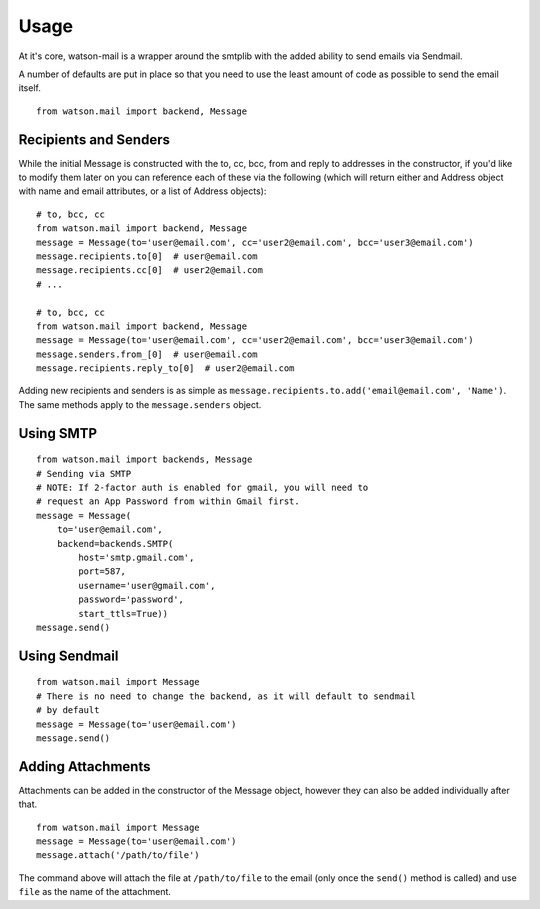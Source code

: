 Usage
=====

At it's core, watson-mail is a wrapper around the smtplib with the added
ability to send emails via Sendmail.

A number of defaults are put in place so that you need to use the least amount
of code as possible to send the email itself.

::

    from watson.mail import backend, Message

Recipients and Senders
~~~~~~~~~~~~~~~~~~~~~~

While the initial Message is constructed with the to, cc, bcc, from and reply
to addresses in the constructor, if you'd like to modify them later on you
can reference each of these via the following (which will return either and Address
object with name and email attributes, or a list of Address objects):

::

    # to, bcc, cc
    from watson.mail import backend, Message
    message = Message(to='user@email.com', cc='user2@email.com', bcc='user3@email.com')
    message.recipients.to[0]  # user@email.com
    message.recipients.cc[0]  # user2@email.com
    # ...

    # to, bcc, cc
    from watson.mail import backend, Message
    message = Message(to='user@email.com', cc='user2@email.com', bcc='user3@email.com')
    message.senders.from_[0]  # user@email.com
    message.recipients.reply_to[0]  # user2@email.com

Adding new recipients and senders is as simple as ``message.recipients.to.add('email@email.com', 'Name')``. The same methods apply to the ``message.senders`` object.

Using SMTP
~~~~~~~~~~

::

    from watson.mail import backends, Message
    # Sending via SMTP
    # NOTE: If 2-factor auth is enabled for gmail, you will need to
    # request an App Password from within Gmail first.
    message = Message(
        to='user@email.com',
        backend=backends.SMTP(
            host='smtp.gmail.com',
            port=587,
            username='user@gmail.com',
            password='password',
            start_ttls=True))
    message.send()


Using Sendmail
~~~~~~~~~~~~~~

::

    from watson.mail import Message
    # There is no need to change the backend, as it will default to sendmail
    # by default
    message = Message(to='user@email.com')
    message.send()


Adding Attachments
~~~~~~~~~~~~~~~~~~

Attachments can be added in the constructor of the Message object, however they
can also be added individually after that.

::

    from watson.mail import Message
    message = Message(to='user@email.com')
    message.attach('/path/to/file')

The command above will attach the file at ``/path/to/file`` to the email (only
once the ``send()`` method is called) and use ``file`` as the name of the
attachment.
